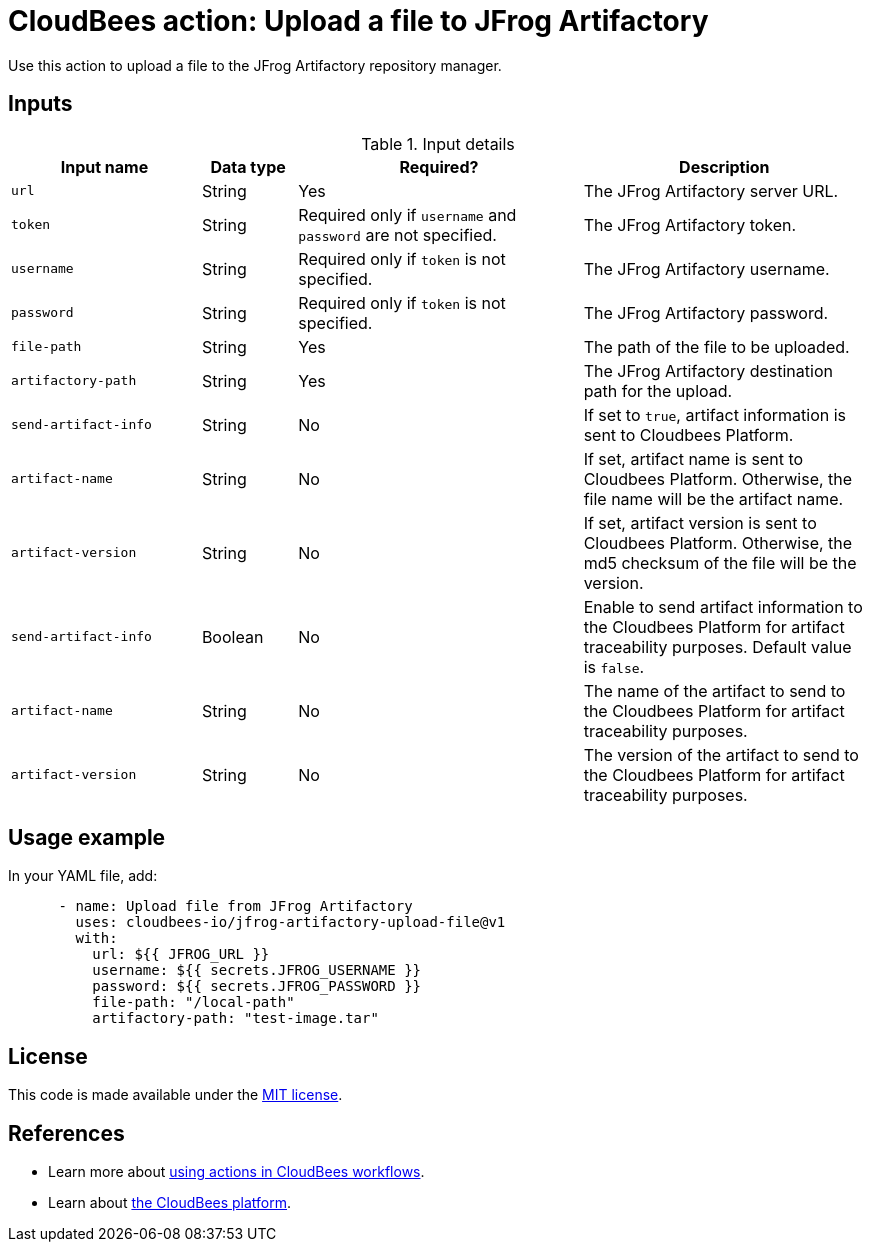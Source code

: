 = CloudBees action: Upload a file to JFrog Artifactory

Use this action to upload a file to the JFrog Artifactory repository manager.

== Inputs

[cols="2a,1a,3a,3a",options="header"]
.Input details
|===

| Input name
| Data type
| Required?
| Description

| `url`
| String
| Yes
| The JFrog Artifactory server URL.

| `token`
| String
| Required only if `username` and `password` are not specified.
| The JFrog Artifactory token.

| `username`
| String
| Required only if `token` is not specified.
| The JFrog Artifactory username.

| `password`
| String
| Required only if `token` is not specified.
| The JFrog Artifactory password.

| `file-path`
| String
| Yes
| The path of the file to be uploaded.

| `artifactory-path`
| String
| Yes
| The JFrog Artifactory destination path for the upload.

| `send-artifact-info`
| String
| No
| If set to `true`, artifact information is sent to Cloudbees Platform.

| `artifact-name`
| String
| No
| If set, artifact name is sent to Cloudbees Platform. Otherwise, the file name will be the artifact name.

| `artifact-version`
| String
| No
| If set, artifact version is sent to Cloudbees Platform. Otherwise, the md5 checksum of the file will be the version.

| `send-artifact-info`
| Boolean
| No
| Enable to send artifact information to the Cloudbees Platform for artifact traceability purposes. Default value is `false`.

| `artifact-name`
| String
| No
| The name of the artifact to send to the Cloudbees Platform for artifact traceability purposes.

| `artifact-version`
| String
| No
| The version of the artifact to send to the Cloudbees Platform for artifact traceability purposes.

|===

== Usage example

In your YAML file, add:

[source,yaml]
----
      - name: Upload file from JFrog Artifactory
        uses: cloudbees-io/jfrog-artifactory-upload-file@v1
        with:
          url: ${{ JFROG_URL }}
          username: ${{ secrets.JFROG_USERNAME }}
          password: ${{ secrets.JFROG_PASSWORD }}
          file-path: "/local-path"
          artifactory-path: "test-image.tar"

----

== License

This code is made available under the 
link:https://opensource.org/license/mit/[MIT license].

== References

* Learn more about link:https://docs.cloudbees.com/docs/cloudbees-saas-platform-actions/latest/[using actions in CloudBees workflows].
* Learn about link:https://docs.cloudbees.com/docs/cloudbees-saas-platform/latest/[the CloudBees platform].
